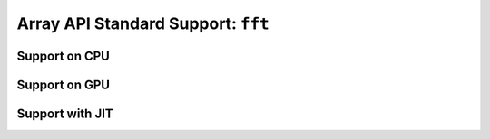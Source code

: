 Array API Standard Support: ``fft``
===================================

.. _array_api_support_fft_cpu:

Support on CPU
--------------

.. array-api-support-per-function::
    :module: fft
    :backend_type: cpu

.. _array_api_support_fft_gpu:

Support on GPU
--------------

.. array-api-support-per-function::
    :module: fft
    :backend_type: gpu

.. _array_api_support_fft_jit:

Support with JIT
----------------

.. array-api-support-per-function::
    :module: fft
    :backend_type: jit
